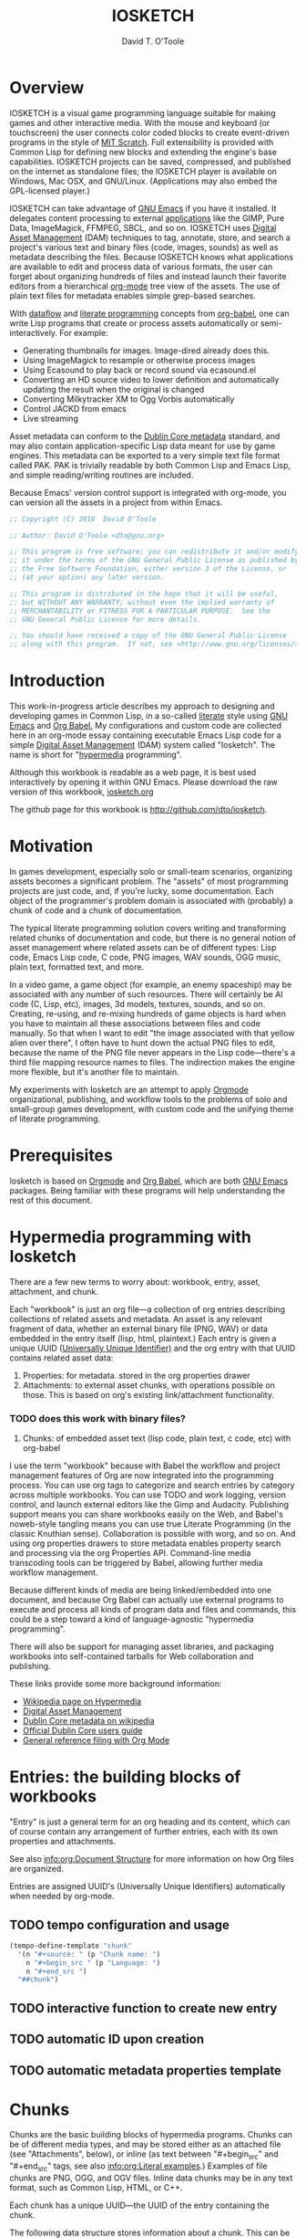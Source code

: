 # Lines beginning with a "#" sign are comments.
# Special comments begin with "#+" and are used to control Org settings.
#+title: IOSKETCH
#+author: David T. O'Toole 
#+email: dto@gnu.org

* Overview

IOSKETCH is a visual game programming language suitable for making
games and other interactive media. With the mouse and keyboard (or
touchscreen) the user connects color coded blocks to create
event-driven programs in the style of [[http://scratch.mit.edu][MIT Scratch]]. Full extensibility
is provided with Common Lisp for defining new blocks and
extending the engine's base capabilities. IOSKETCH projects can be
saved, compressed, and published on the internet as standalone files;
the IOSKETCH player is available on Windows, Mac OSX, and
GNU/Linux. (Applications may also embed the GPL-licensed player.)

IOSKETCH can take advantage of [[http://www.gnu.org/software/emacs][GNU Emacs]] if you have it installed. It
delegates content processing to external [[http://lispgames.ath.cx/index.php/UsefulApplications][applications]] like the GIMP,
Pure Data, ImageMagick, FFMPEG, SBCL, and so on. IOSKETCH uses [[http://en.wikipedia.org/wiki/Digital_asset_management][Digital
Asset Management]] (DAM) techniques to tag, annotate, store, and search
a project's various text and binary files (code, images, sounds) as
well as metadata describing the files. Because IOSKETCH knows what
applications are available to edit and process data of various
formats, the user can forget about organizing hundreds of files and
instead launch their favorite editors from a hierarchical [[http://orgmode.org][org-mode]]
tree view of the assets. The use of plain text files for metadata
enables simple grep-based searches.

With [[http://en.wikipedia.org/wiki/Dataflow][dataflow]] and [[http://en.wikipedia.org/wiki/Literate_programming][literate programming]] concepts from [[http://orgmode.org/worg/org-contrib/babel/][org-babel]], one
can write Lisp programs that create or process assets automatically or
semi-interactively. For example:

 - Generating thumbnails for images. Image-dired already does this.
 - Using ImageMagick to resample or otherwise process images
 - Using Ecasound to play back or record sound via ecasound.el
 - Converting an HD source video to lower definition and automatically
   updating the result when the original is changed
 - Converting Milkytracker XM to Ogg Vorbis automatically
 - Control JACKD from emacs
 - Live streaming

Asset metadata can conform to the [[http://en.wikipedia.org/wiki/Dublin_Core][Dublin Core metadata]] standard, and
may also contain application-specific Lisp data meant for use by game
engines. This metadata can be exported to a very simple text file
format called PAK. PAK is trivially readable by both Common Lisp and
Emacs Lisp, and simple reading/writing routines are included.

Because Emacs' version control support is integrated with org-mode,
you can version all the assets in a project from within Emacs.

#+source: legal-notices
#+begin_src emacs-lisp
  ;; Copyright (C) 2010  David O'Toole
  
  ;; Author: David O'Toole <dto@gnu.org>
  
  ;; This program is free software; you can redistribute it and/or modify
  ;; it under the terms of the GNU General Public License as published by
  ;; the Free Software Foundation, either version 3 of the License, or
  ;; (at your option) any later version.
  
  ;; This program is distributed in the hope that it will be useful,
  ;; but WITHOUT ANY WARRANTY; without even the implied warranty of
  ;; MERCHANTABILITY or FITNESS FOR A PARTICULAR PURPOSE.  See the
  ;; GNU General Public License for more details.
  
  ;; You should have received a copy of the GNU General Public License
  ;; along with this program.  If not, see <http://www.gnu.org/licenses/>.
#+end_src

* Introduction
:PROPERTIES:
:ID: eb7a8142-57e9-4dc2-b67b-5b6b328cdaa4
:END:

This work-in-progress article describes my approach to designing and
developing games in Common Lisp, in a so-called [[http://en.wikipedia.org/wiki/Literate_programming][literate]] style using
[[http://www.gnu.org/software/emacs][GNU Emacs]] and [[http://orgmode.org/worg/org-contrib/babel/][Org Babel.]] My configurations and custom code are
collected here in an org-mode essay containing executable Emacs Lisp
code for a simple [[http://en.wikipedia.org/wiki/Digital_asset_management][Digital Asset Management]] (DAM) system called
"Iosketch". The name is short for "[[http://en.wikipedia.org/wiki/Hypermedia][hypermedia]] programming".

Although this workbook is readable as a web page, it is best
used interactively by opening it within GNU Emacs. Please download
the raw version of this workbook, [[http://dto.github.com/notebook/iosketch.org][iosketch.org]]

The github page for this workbook is http://github.com/dto/iosketch.

* Motivation

In games development, especially solo or small-team scenarios,
organizing assets becomes a significant problem. The "assets" of most
programming projects are just code, and, if you're lucky, some
documentation. Each object of the programmer's problem domain is
associated with (probably) a chunk of code and a chunk of
documentation.

The typical literate programming solution covers writing and
transforming related chunks of documentation and code, but there is no
general notion of asset management where related assets can be of
different types: Lisp code, Emacs Lisp code, C code, PNG images, WAV
sounds, OGG music, plain text, formatted text, and more.

In a video game, a game object (for example, an enemy spaceship) may
be associated with any number of such resources. There will certainly
be AI code (C, Lisp, etc), images, 3d models, textures, sounds, and so
on. Creating, re-using, and re-mixing hundreds of game objects is hard
when you have to maintain all these associations between files and
code manually.  So that when I want to edit "the image associated with
that yellow alien over there", I often have to hunt down the actual
PNG files to edit, because the name of the PNG file never appears in
the Lisp code---there's a third file mapping resource names to
files. The indirection makes the engine more flexible, but it's
another file to maintain.

My experiments with Iosketch are an attempt to apply [[http://orgmode.org/][Orgmode]]
organizational, publishing, and workflow tools to the problems of solo
and small-group games development, with custom code and the unifying
theme of literate programming.

* Prerequisites

Iosketch is based on [[http://orgmode.org][Orgmode]] and [[http://orgmode.org/worg/org-contrib/babel/][Org Babel]], which are both [[http://www.gnu.org/software/emacs][GNU Emacs]]
packages. Being familiar with these programs will help understanding
the rest of this document.

* Hypermedia programming with Iosketch

There are a few new terms to worry about: workbook, entry, asset,
attachment, and chunk.

Each "workbook" is just an org file---a collection of org entries
describing collections of related assets and metadata. An asset is any
relevant fragment of data, whether an external binary file (PNG, WAV)
or data embedded in the entry itself (lisp, html, plaintext.) Each
entry is given a unique UUID ([[http://en.wikipedia.org/wiki/Universally_Unique_Identifier][Universally Unique Identifier)]] and the
org entry with that UUID contains related asset data:

     1. Properties: for metadata. stored in the org properties drawer
     2. Attachments: to external asset chunks, with operations possible on those.
	       This is based on org's existing link/attachment
	       functionality. 
*** TODO does this work with binary files?  
     3. Chunks: of embedded asset text (lisp code, plain text, c
        code, etc) with org-babel

I use the term "workbook" because with Babel the workflow and project
management features of Org are now integrated into the programming
process. You can use org tags to categorize and search entries by
category across multiple workbooks. You can use TODO and work logging,
version control, and launch external editors like the Gimp and
Audacity. Publishing support means you can share workbooks easily on
the Web, and Babel's noweb-style tangling means you can use true
Literate Programming (in the classic Knuthian sense). Collaboration is
possible with worg, and so on. And using org properties drawers to
store metadata enables property search and processing via the org
Properties API. Command-line media transcoding tools can be triggered
by Babel, allowing further media workflow management.

Because different kinds of media are being linked/embedded into one
document, and because Org Babel can actually use external programs to
execute and process all kinds of program data and files and commands,
this could be a step toward a kind of language-agnostic "hypermedia
programming".

There will also be support for managing asset libraries, and packaging
workbooks into self-contained tarballs for Web collaboration and
publishing.

These links provide some more background information:

  - [[http://en.wikipedia.org/wiki/Hypermedia][Wikipedia page on Hypermedia]]
  - [[http://en.wikipedia.org/wiki/Digital_asset_management][Digital Asset Management]]
  - [[http://en.wikipedia.org/wiki/Dublin_Core][Dublin Core metadata on wikipedia]]
  - [[http://dublincore.org/documents/usageguide/][Official Dublin Core users guide]]
  - [[http://www.jboecker.de/2010/04/14/general-reference-filing-with-org-mode.html][General reference filing with Org Mode]]

* Entries: the building blocks of workbooks

"Entry" is just a general term for an org heading and its content,
which can of course contain any arrangement of further entries, each
with its own properties and attachments. 

See also [[info:org:Document%20Structure][info:org:Document Structure]] for more information on how Org
files are organized.

Entries are assigned UUID's (Universally Unique Identifiers)
automatically when needed by org-mode.

** TODO tempo configuration and usage

#+source: auto-inserting-chunks
#+begin_src emacs-lisp
  (tempo-define-template "chunk"
    '(n "#+source: " (p "Chunk name: ") 
      n "#+begin_src " (p "Language: ")
      n "#+end_src ")
    "##chunk")
#+end_src

** TODO interactive function to create new entry
** TODO automatic ID upon creation
** TODO automatic metadata properties template

* Chunks

Chunks are the basic building blocks of hypermedia programs. Chunks
can be of different media types, and may be stored either as an
attached file (see "Attachments", below), or inline (as text between
"#+begin_src" and "#+end_src" tags, see also [[info:org:Literal%20examples][info:org:Literal
examples]].) Examples of file chunks are PNG, OGG, and OGV files. Inline
data chunks may be in any text format, such as Common Lisp, HTML, or
C++.

Each chunk has a unique UUID---the UUID of the entry containing the
chunk.

The following data structure stores information about a chunk. This
can be used for caching metadata and also for export. See "Data
Interchange" below.

#+source: chunk-info-structure
#+begin_src emacs-lisp
(defstruct chunk-info 
  name ;; Unique string name (or UUID) for the described chunk.
  properties ;; List of :keyword value pairs.
  file ;; Filename of file chunk, if any.
  data ;; A string with text data, if any (i.e. inline chunks.) 
  )
#+end_src

** Properties for metadata

Any ontology can be used to describe chunks via
 [[info:org:Properties%20and%20Columns][info:org:Properties and Columns]]. 
The Dublin Core metadata standard is a reasonable
starting place, and defines these basic fields for use in describing
and indexing resources of almost any kind:

#+source: dublin-core-template
#+begin_src emacs-lisp
:Title:
  :Creator:
  :Subject:
  :Description:
  :Publisher:
  :Contributor:
  :Date:
  :Type:
  :Format:
  :Identifier:
  :Source:
  :Language:
  :Relation:
  :Coverage:
  :Rights:
#+end_src

#+source: auto-inserting-properties-templates
#+begin_src emacs-lisp
  (defvar iosketch-properties-template "
  <<dublin-core-template>>
  "
  "Text of org properties drawer entries to insert upon creating a new entry.")
  
  (defun iosketch-insert-properties-template ()
    (interactive)
      (save-excursion
        (destructuring-bind (beg . end) 
            (org-get-property-block nil nil :force)
          (goto-char beg)
          (insert iosketch-properties-template))))
#+end_src

For more information about Dublin Core, see these pages:

  - [[http://en.wikipedia.org/wiki/Dublin_Core][Dublin Core metadata on wikipedia]]
  - [[http://dublincore.org/documents/usageguide/][Official Dublin Core users guide]]

** Application-specific metadata
:PROPERTIES:
:END:

Chunk properties may be used to embed control data for other
applications. See "Resource data interchange" below.

** Operations on chunks
*** Open in program

#+begin_src emacs-lisp
(describe-variable 'org-file-apps)
#+end_src

*** Process to create an output (wav->ogg)

* Attachments
:PROPERTIES:
:ID: 24d5addc-a73c-4471-86e3-aaaefc88e0a2
:END:

Attachments are version-controlled external files associated with an
entry. The entry's properties data and other content are taken to
describe the attachment. See also [[info:org:Attachments]]. 

Orgmode will automatically commit changes to git-controlled
attachments, if the current workbook's =org-attach-directory= is also
under git control.

** TODO Exporting workbooks as compressed binaries with all attachments

* 
* Interface enhancements
:PROPERTIES:
:ID: 955c44fc-c271-472c-ac24-1df1edaccad4
:END:

** TODO Consistent global key layout on F9-F12

Because viewing and browsing workbooks may involve various Org tree
views and hidden source block bodies, there will be many hidden
sections represented by an ellipsis at the end of the text
line. Pressing TAB on most such lines will toggle display of the
hidden text.

To make these hidden portions of text more obvious we can highlight
chunks headers, and also the ellipses used to indicate hidden text.

#+source: visible-chunks
#+begin_src emacs-lisp
(defface iosketch-chunk-header-face '((t (:foreground "red" :bold t :weight bold))) "Face for chunk header lines.")
(defvar iosketch-chunk-header-face 'iosketch-chunk-header-face)
  
  (defvar iosketch-chunk-regexp "^#\\+\\(source:\\|srcname:\\|function:\\)")
  
  (defun* iosketch-fontify-chunk (limit)
    (while (re-search-forward iosketch-chunk-regexp limit :noerror)
      (let ((beg (match-beginning 1))
            (end (match-end 1)))
        (add-text-properties beg end (list 'display (propertize (match-string 1) 'face iosketch-chunk-header-face)
                                           'font-lock-fontified t)))))
#+end_src

#+source: visible-ellipsis
#+begin_src emacs-lisp
  (defface iosketch-hidden-face '((t (:foreground "yellow" :underline "red"))) "Face for hidden iosketch text.")
  (defvar iosketch-hidden-face 'iosketch-hidden-face)
#+end_src


#+source: fontified-chunks
#+begin_src emacs-lisp
  (defun iosketch-fontify-blocks ()
    (interactive)
    (save-excursion 
      (goto-char (point-min))
      (while (re-search-forward "^#\\+begin_src[ ]+\\(\\(\\w\\|-\\)+\\)" nil t)
        (forward-line)
        (let* ((begin (point))
               (end nil)
               (language (match-string 1))
               (mode-command (intern (concat language "-mode")))
               (fontified-output
                (when (re-search-forward "^#\\+end_src" nil t)
                  (forward-line -1)
                  (setf end (point))
                  (let ((string (buffer-substring-no-properties begin end)))
                    (with-temp-buffer
                      (insert string)
                      (funcall mode-command)
                      (font-lock-fontify-buffer)
                      (buffer-substring (point-min) (point-max)))))))
          (when fontified-output
            (goto-char begin)
            (delete-region begin end)
            (insert fontified-output))))))
#+end_src

#+results: fontified-chunks
: iosketch-fontify-blocks

* Mouse menus

#+source: basic-imenu-support
#+begin_src emacs-lisp
(add-hook 'org-mode-hook
                    (lambda () (imenu-add-to-menubar "Imenu")))
(setf org-imenu-depth 5)
#+end_src

** TODO [#B] get mouse menus working for code blocks
#+source: blocks-imenu-support
#+begin_src emacs-lisp
  (push (list "Source code chunks" "^#\\+\\(source:\\|srcname:\\|function:\\) \\(.*\\)$" 2)
        imenu-generic-expression)
#+end_src 

* Configuration
:PROPERTIES:
:ID: 4d7eb09f-11a8-4db0-8ab1-627e7800d57d
:END:

You can use the following elisp chunks to activate the visibility
enhancements---either interactively with C-c C-c, or by copying the
code to your emacs initialization file.

#+source: turn-on-visible-chunks
#+begin_src emacs-lisp
 (add-hook 'org-font-lock-hook #'iosketch-fontify-chunk)
#+end_src

#+source: turn-off-visible-chunks
#+begin_src emacs-lisp
 (remove-hook 'org-font-lock-hook #'iosketch-fontify-chunk)
#+end_src

#+source: turn-on-visible-ellipsis
#+begin_src emacs-lisp
 (setf org-ellipsis iosketch-hidden-face)
#+end_src

* Processes for creating and transforming chunks

* How the Iosketch source is made
:PROPERTIES:
:ID: 13a1e5df-8185-4633-9d62-ae9cab244f07
:END:

Using Babel, the Emacs Lisp source code for Iosketch itself is extracted
from this workbook (or "tangled", in literate programming
terminology), to produce an output file called =iosketch.el=. 

There are also configuration chunks, snippets of elisp code you can
execute in place (with C-c C-c) or copy to your emacs init file. 

To make =iosketch.el= from this workbook, execute the following elisp code
chunk by placing point on it and pressing C-c C-c:

#+begin_src emacs-lisp
  (org-babel-tangle)
#+end_src

Assuming =iosketch.el= is somewhere in your Emacs load-path, you can load
it by executing this chunk:

#+begin_src emacs-lisp
  (require 'iosketch)
#+end_src

However, you can do a shortcut and use the following command to tangle
the elisp code and load it into emacs in one step:

#+begin_src emacs-lisp
  (org-babel-load-file (buffer-file-name))
#+end_src

Here is an overview of the output file's organization. 

#+source: outline
#+begin_src emacs-lisp :tangle yes
<<legal-notices>>
<<prerequisites>>
<<chunk-info-structure>>
<<auto-inserting-properties-templates>>
<<auto-inserting-chunks>>
<<visible-chunks>>
<<visible-ellipsis>>
<<postamble>>
#+end_src

The =<<chunk-name>>= tags above will be replaced by their
corresponding definition chunks, defined elsewhere in this workbook,
during the tangle process. Notice the ":tangle yes" argument; this is
the only such block in this workbook. It means that in order to appear
in the output file "iosketch.el", a chunk must be referenced somewhere in
the expansion of this tangled chunk.

If you want the opposite behavior, use "#+property: tangle yes" as a
control line in your org file, and ":tangle no" to turn it off for
particular chunks.

Now we move on to some required libraries and other snippets needed in
the final elisp file:

#+source: prerequisites
#+begin_src emacs-lisp
  (require 'cl) 
  (require 'ob-lisp)
  (require 'tempo)
#+end_src

#+source: postamble
#+begin_src emacs-lisp
  (provide 'iosketch)
#+end_src

* Recommended reading

The ideas, techniques, and terminology used in this paper have a
variety of sources. 

  - Donald Knuth, /Literate Programming/. This book is a reprinting of
    Knuth's original papers on the subject.

  - Tim Evans, [[http://www.cosc.canterbury.ac.nz/research/reports/HonsReps/1999/hons_9902.pdf][A meta-model for literate programming.]] This research
    paper generalizes literate programming practice by abstracting
    away the details of media type and processing behavior. In this
    model, "chunks" of content appear as nodes in an [[http://en.wikipedia.org/wiki/Directed_acyclic_graph][directed acyclic graph]], 
    with edges as relations between chunks. Attached to these
    edges are "processes" transforming chunks of one type into one or 
    more other chunks or files.

    The resulting object model can be used to specify literate
    programming tools and actually generate them, and a simple example
    is given in Python.

    Emacs Lisp is ideal for this sort of work, and I believe I'll
    benefit especially from Emacs Lisp's portability, its excellent
    text processing tools, and its knack for gluing together diverse
    formats and programs.

    The meta model in Evans' paper can be mapped more or less directly
    into org-mode's features, and on top of this I've layered some
    more ideas and code. I've simplified some parts and elaborated on
    others, often re-using Emacs Lisp code from other projects of
    mine.

    - 

* Footer
:PROPERTIES:
:ID: 5032e227-8a3f-4226-b5c8-efcd5746b22e
:END:

The last entry in a workbook is a good place to put odd pieces of
text, TODO notes that aren't part of the document, and any control
data that needs to be at the end of the file (for example file-local
Emacs variables; see [[info:emacs:Specifying%20File%20Variables][info:emacs:Specifying File Variables]].)

#+source: htmlfontify-this-workbook
#+begin_src emacs-lisp
  (htmlfontify-buffer nil "iosketch-pretty.html")
#+end_src 

# By default, all chunks in a workbook are exported during tangling. 
# (for a definition of "tangle", see below.)

** Ideas						   :meta:
*** TODO [#B] org-file-apps
*** TODO [#B] preview with inline-images / image-dired
*** TODO [#C] org-icons
*** TODO [#C] button toolbar? IDE? CEDET? 



